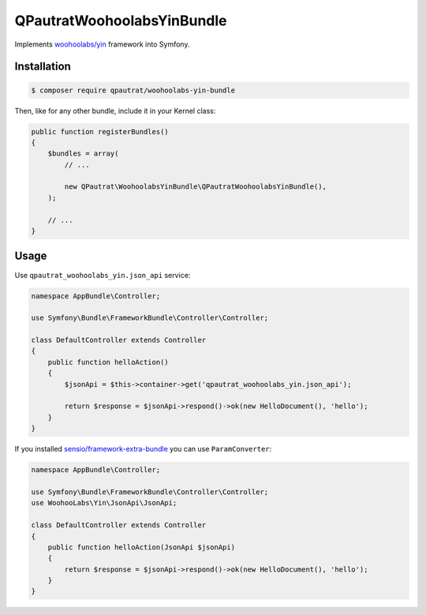 QPautratWoohoolabsYinBundle
==========================

Implements `woohoolabs/yin`_ framework into Symfony.

Installation
------------

.. code-block:: bash

    $ composer require qpautrat/woohoolabs-yin-bundle

Then, like for any other bundle, include it in your Kernel class:

.. code-block:: php

    public function registerBundles()
    {
        $bundles = array(
            // ...

            new QPautrat\WoohoolabsYinBundle\QPautratWoohoolabsYinBundle(),
        );

        // ...
    }

Usage
-----

Use ``qpautrat_woohoolabs_yin.json_api`` service:

.. code-block:: php

    namespace AppBundle\Controller;

    use Symfony\Bundle\FrameworkBundle\Controller\Controller;

    class DefaultController extends Controller
    {
        public function helloAction()
        {
            $jsonApi = $this->container->get('qpautrat_woohoolabs_yin.json_api');

            return $response = $jsonApi->respond()->ok(new HelloDocument(), 'hello');
        }
    }

If you installed `sensio/framework-extra-bundle`_ you can use ``ParamConverter``:

.. code-block:: php

    namespace AppBundle\Controller;

    use Symfony\Bundle\FrameworkBundle\Controller\Controller;
    use WoohooLabs\Yin\JsonApi\JsonApi;

    class DefaultController extends Controller
    {
        public function helloAction(JsonApi $jsonApi)
        {
            return $response = $jsonApi->respond()->ok(new HelloDocument(), 'hello');
        }
    }

.. _`woohoolabs/yin`: https://github.com/woohoolabs/yin
.. _`sensio/framework-extra-bundle`: https://github.com/sensiolabs/SensioFrameworkExtraBundle
